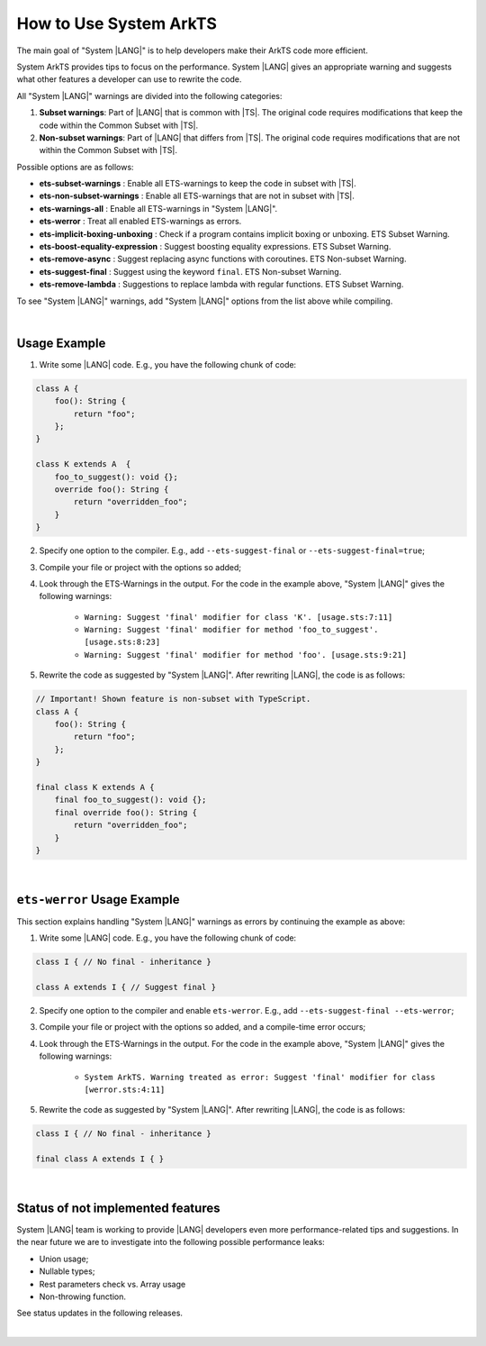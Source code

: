..
    Copyright (c) 2024 Huawei Device Co., Ltd.
    Licensed under the Apache License, Version 2.0 (the "License");
    you may not use this file except in compliance with the License.
    You may obtain a copy of the License at
    http://www.apache.org/licenses/LICENSE-2.0
    Unless required by applicable law or agreed to in writing, software
    distributed under the License is distributed on an "AS IS" BASIS,
    WITHOUT WARRANTIES OR CONDITIONS OF ANY KIND, either express or implied.
    See the License for the specific language governing permissions and
    limitations under the License.

How to Use System ArkTS
=======================

The main goal of "System |LANG|" is to help developers make their ArkTS code
more efficient.

System ArkTS provides tips to focus on the performance. System |LANG| gives
an appropriate warning and suggests what other features a developer can use
to rewrite the code.

All "System |LANG|" warnings are divided into the following categories:

#. **Subset warnings**: Part of |LANG| that is common with |TS|.
   The original code requires modifications that keep the code within the Common
   Subset with |TS|.
#. **Non-subset warnings**: Part of |LANG| that differs from |TS|.
   The original code requires modifications that are not within the Common
   Subset with |TS|.

Possible options are as follows:

* **ets-subset-warnings**              : Enable all ETS-warnings to keep the code in subset with |TS|.
* **ets-non-subset-warnings**          : Enable all ETS-warnings that are not in subset with |TS|.
* **ets-warnings-all**                 : Enable all ETS-warnings in "System |LANG|".
* **ets-werror**                       : Treat all enabled ETS-warnings as errors.

* **ets-implicit-boxing-unboxing**     : Check if a program contains implicit boxing or unboxing. ETS Subset Warning.
* **ets-boost-equality-expression**    : Suggest boosting equality expressions. ETS Subset Warning.
* **ets-remove-async**                 : Suggest replacing async functions with coroutines. ETS Non-subset Warning.
* **ets-suggest-final**                : Suggest using the keyword ``final``. ETS Non-subset Warning.
* **ets-remove-lambda**                : Suggestions to replace lambda with regular functions. ETS Subset Warning.


To see "System |LANG|" warnings, add "System |LANG|" options from the list above while compiling.

|

Usage Example
-------------

1. Write some |LANG| code. E.g., you have the following chunk of code:

.. code-block:: typescript

    class A {
        foo(): String {
            return "foo";
        };
    }

    class K extends A  {
        foo_to_suggest(): void {};
        override foo(): String {
            return "overridden_foo";
        }
    }

2. Specify one option to the compiler. E.g., add ``--ets-suggest-final`` or ``--ets-suggest-final=true``;
3. Compile your file or project with the options so added;
4. Look through the ETS-Warnings in the output. For the code in the example
   above, "System |LANG|" gives the following warnings:

    * ``Warning: Suggest 'final' modifier for class 'K'. [usage.sts:7:11]``

    * ``Warning: Suggest 'final' modifier for method 'foo_to_suggest'. [usage.sts:8:23]``

    * ``Warning: Suggest 'final' modifier for method 'foo'. [usage.sts:9:21]``

5. Rewrite the code as suggested by "System |LANG|". After rewriting |LANG|,
   the code is as follows:

.. code:: typescript

    // Important! Shown feature is non-subset with TypeScript.
    class A {
        foo(): String {
            return "foo";
        };
    }

    final class K extends A {
        final foo_to_suggest(): void {};
        final override foo(): String {
            return "overridden_foo";
        }
    }

|

``ets-werror`` Usage Example
----------------------------

This section explains handling "System |LANG|" warnings as errors by
continuing the example as above:

1. Write some |LANG| code. E.g., you have the following chunk of code:

.. code-block:: typescript

    class I { // No final - inheritance }

    class A extends I { // Suggest final }

2. Specify one option to the compiler and enable ``ets-werror``. E.g., add ``--ets-suggest-final --ets-werror``;
3. Compile your file or project with the options so added, and a compile-time error occurs;
4. Look through the ETS-Warnings in the output. For the code in the example
   above, "System |LANG|" gives the following warnings:

    * ``System ArkTS. Warning treated as error: Suggest 'final' modifier for class [werror.sts:4:11]``

5. Rewrite the code as suggested by "System |LANG|". After rewriting |LANG|,
   the code is as follows:

.. code:: typescript


    class I { // No final - inheritance }

    final class A extends I { }

|

Status of not implemented features
-----------------------------------

System |LANG| team is working to provide |LANG| developers even more
performance-related tips and suggestions. In the near future we are to
investigate into the following possible performance leaks:

* Union usage;
* Nullable types;
* Rest parameters check vs. Array usage
* Non-throwing function.

See status updates in the following releases.

|
